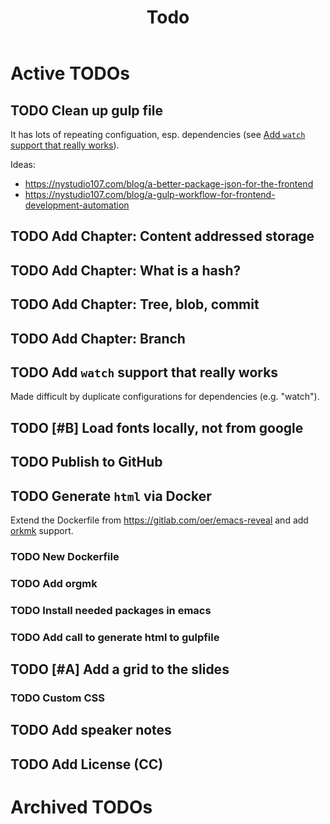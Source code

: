 #+TITLE: Todo
* Active TODOs
** TODO Clean up gulp file
It has lots of repeating configuation, esp. dependencies (see [[id:78b0ebf6-ab43-4a88-9c61-670ece096600][Add ~watch~ support that really works]]).

Ideas:
- https://nystudio107.com/blog/a-better-package-json-for-the-frontend
- https://nystudio107.com/blog/a-gulp-workflow-for-frontend-development-automation
** TODO Add Chapter: Content addressed storage
** TODO Add Chapter: What is a hash?
** TODO Add Chapter: Tree, blob, commit
** TODO Add Chapter: Branch
** TODO Add ~watch~ support that really works
:PROPERTIES:
:ID:       78b0ebf6-ab43-4a88-9c61-670ece096600
:END:
Made difficult by duplicate configurations for dependencies (e.g. "watch").
** TODO [#B] Load fonts locally, not from google
** TODO Publish to GitHub
** TODO Generate =html= via Docker
Extend the Dockerfile from https://gitlab.com/oer/emacs-reveal and add [[https://github.com/fniessen/orgmk][orkmk]] support.
*** TODO New Dockerfile
*** TODO Add orgmk
*** TODO Install needed packages in emacs
*** TODO Add call to generate html to gulpfile
** TODO [#A] Add a grid to the slides
*** TODO Custom CSS
** TODO Add speaker notes
** TODO Add License (CC)
* Archived TODOs
